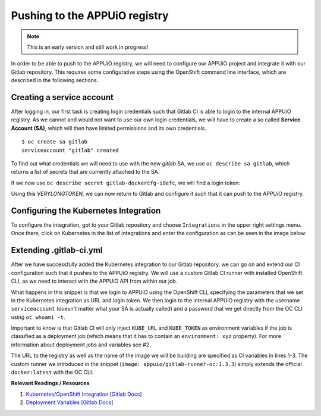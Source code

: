 Pushing to the APPUiO registry
==============================

.. note:: This is an early version and still work in progress!

In order to be able to push to the APPUiO registry, we will need to configure our APPUiO project and integrate it with our Gitlab repository. This requires some configurative steps using the OpenShift command line interface, which are described in the following sections.


Creating a service account
""""""""""""""""""""""""""

After logging in, our first task is creating login credentials such that Gitlab CI is able to login to the internal APPUiO registry. As we cannot and would not want to use our own login credentials, we will have to create a so called **Service Account (SA)**, which will then have limited permissions and its own credentials.

::

    $ oc create sa gitlab
    serviceaccount "gitlab" created

To find out what credentials we will need to use with the new *gitlab* SA, we use ``oc describe sa gitlab``, which returns a list of secrets that are currently attached to the SA.

.. code-block:: yaml
    :emphasize-lines: 12

    $ oc describe sa gitlab
    Name:           gitlab
    Namespace:      docs_example
    Labels:         <none>

    Mountable secrets:      gitlab-token-jrwqs
                            gitlab-dockercfg-i0efc

    Tokens:                 gitlab-token-c9y0s
                            gitlab-token-jrwqs

    Image pull secrets:     gitlab-dockercfg-i0efc

If we now use ``oc describe secret gitlab-dockercfg-i0efc``, we will find a login token:

.. code-block:: yaml
    :emphasize-lines: 8

    $ oc describe secret gitlab-dockercfg-i0efc
    Name:           gitlab-dockercfg-i0efc
    Namespace:      docs_example
    Labels:         <none>
    Annotations:    kubernetes.io/service-account.name=gitlab
                    kubernetes.io/service-account.uid=f6d0f5b4-f507-11e6-a897-fa163ec9e279
                    openshift.io/token-secret.name=gitlab-token-c9y0s
                    openshift.io/token-secret.value=VERYLONGTOKEN

Using this *VERYLONGTOKEN*, we can now return to Gitlab and configure it such that it can push to the APPUiO registry.


Configuring the Kubernetes Integration
""""""""""""""""""""""""""""""""""""""

To configure the integration, got to your Gitlab repository and choose ``Integrations`` in the upper right settings menu. Once there, click on Kubernetes in the list of integrations and enter the configuration as can be seen in the image below:

.. image:: kubernetes_integration.PNG


Extending .gitlab-ci.yml
""""""""""""""""""""""""

After we have successfully added the Kubernetes integration to our Gitlab repository, we can go on and extend our CI configuration such that it pushes to the APPUiO registry. We will use a custom Gitlab CI runner with installed OpenShift CLI, as we need to interact with the APPUiO API from within our job.

.. code-block:: yaml
    :caption: .gitlab-ci.yml
    :linenos:
    :emphasize-lines: 7, 9, 14-15

    variables:
        OC_REGISTRY_URL: registry.appuio.ch
        OC_REGISTRY_IMAGE: $OC_REGISTRY_URL/$KUBE_NAMESPACE/webserver
        OC_VERSION: 1.3.3
        
    build-staging:
      environment: webserver-staging
      stage: deploy-staging
      image: appuio/gitlab-runner-oc:$OC_VERSION
      services:
        - docker:dind
      script:
        # login to the service account to get access to the internal registry
        - oc login $KUBE_URL --token=$KUBE_TOKEN
        - docker login -u serviceaccount -p `oc whoami -t` $OC_REGISTRY_URL
        # build the docker image and tag it as latest
        # use the current latest image as a caching source
        - docker pull $OC_REGISTRY_IMAGE:latest
        - docker build --cache-from $OC_REGISTRY_IMAGE:latest -t $OC_REGISTRY_IMAGE:latest .
        # push the image to the internal registry
        - docker push $OC_REGISTRY_IMAGE:latest

What happens in this snippet is that we login to APPUiO using the OpenShift CLI, specifying the parameters that we set in the Kubernetes integration as URL and login token. We then login to the internal APPUiO registry with the username ``serviceaccount`` (doesn't matter what your SA is actually called) and a password that we get directly from the OC CLI using ``oc whoami -t``.

Important to know is that Gitlab CI will only inject ``KUBE_URL`` and ``KUBE_TOKEN`` as environment variables if the job is classified as a deployment job (which means that it has to contain an ``environment: xyz`` property). For more information about deployment jobs and variables see #2.

The URL to the registry as well as the name of the image we will be building are specified as CI variables in lines 1-3. The custom runner we introduced in the snippet (``image: appuio/gitlab-runner-oc:1.3.3``) simply extends the official ``docker:latest`` with the OC CLI.

**Relevant Readings / Resources**

#. `Kubernetes/OpenShift Integration [Gitlab Docs] <https://docs.gitlab.com/ce/user/project/integrations/kubernetes.html>`_
#. `Deployment Variables [Gitlab Docs] <https://docs.gitlab.com/ce/ci/variables/#deployment-variables>`_
